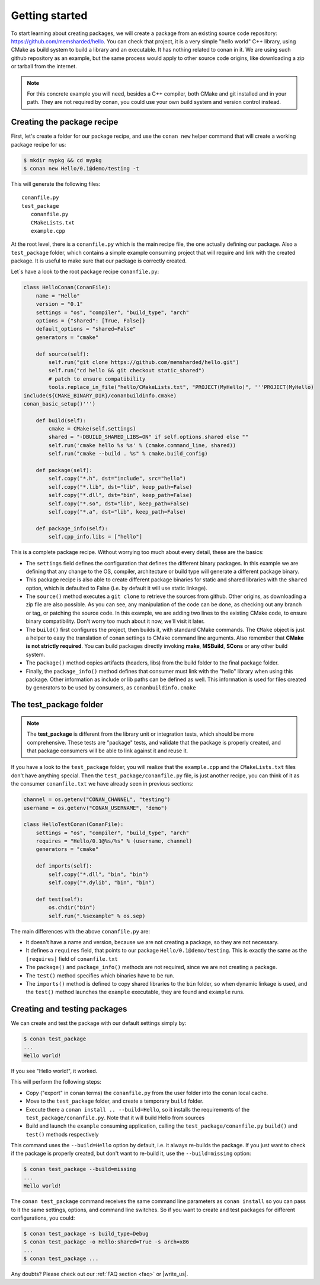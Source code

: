 .. _packaging_getting_started:

Getting started
================

To start learning about creating packages, we will create a package from an existing source code repository: https://github.com/memsharded/hello. You can check that project, it is a very simple "hello world" C++ library, using CMake as build system to build a library and an executable. It has nothing related to conan in it. We are using such github repository as an example, but the same process would apply to other source code origins, like downloading a zip or tarball from the internet.

.. note::

    For this concrete example you will need, besides a C++ compiler, both CMake and git installed and in your path. They are not required by conan, you could use your own build system and version control instead.


Creating the package recipe
-----------------------------

First, let's create a folder for our package recipe, and use the ``conan new`` helper command that will create a working package recipe for us:

.. code-block:: bash

   $ mkdir mypkg && cd mypkg
   $ conan new Hello/0.1@demo/testing -t


This will generate the following files:

::

   conanfile.py
   test_package
      conanfile.py
      CMakeLists.txt
      example.cpp


At the root level, there is a ``conanfile.py`` which is the main recipe file, the one actually defining our package. Also a ``test_package`` folder, which contains a simple example consuming project that will require and link with the created package. It is useful to make sure that our package is correctly created.

Let`s have a look to the root package recipe ``conanfile.py``:

.. code-block:: python

    class HelloConan(ConanFile):
        name = "Hello"
        version = "0.1"
        settings = "os", "compiler", "build_type", "arch"
        options = {"shared": [True, False]}
        default_options = "shared=False"
        generators = "cmake"

        def source(self):
            self.run("git clone https://github.com/memsharded/hello.git")
            self.run("cd hello && git checkout static_shared")
            # patch to ensure compatibility
            tools.replace_in_file("hello/CMakeLists.txt", "PROJECT(MyHello)", '''PROJECT(MyHello)
    include(${CMAKE_BINARY_DIR}/conanbuildinfo.cmake)
    conan_basic_setup()''')

        def build(self):
            cmake = CMake(self.settings)
            shared = "-DBUILD_SHARED_LIBS=ON" if self.options.shared else ""
            self.run('cmake hello %s %s' % (cmake.command_line, shared))
            self.run("cmake --build . %s" % cmake.build_config)

        def package(self):
            self.copy("*.h", dst="include", src="hello")
            self.copy("*.lib", dst="lib", keep_path=False)
            self.copy("*.dll", dst="bin", keep_path=False)
            self.copy("*.so", dst="lib", keep_path=False)
            self.copy("*.a", dst="lib", keep_path=False)

        def package_info(self):
            self.cpp_info.libs = ["hello"]


This is a complete package recipe. Without worrying too much about every detail, these are the basics:

* The ``settings`` field defines the configuration that defines the different binary packages. In this example we are defining that any change to the OS, compiler, architecture or build type will generate a different package binary. 

* This package recipe is also able to create different package binaries for static and shared libraries with the ``shared`` option, which is defaulted to False (i.e. by default it will use static linkage). 

* The ``source()`` method executes a ``git clone`` to retrieve the sources from github. Other origins, as downloading a zip file are also possible. As you can see, any manipulation of the code can be done, as checking out any branch or tag, or patching the source code. In this example, we are adding two lines to the existing CMake code, to ensure binary compatibility. Don't worry too much about it now, we'll visit it later.

* The ``build()`` first configures the project, then builds it, with standard CMake commands. The ``CMake`` object is just a helper to easy the translation of conan settings to CMake command line arguments. Also remember that **CMake is not strictly required**. You can build packages directly invoking **make**, **MSBuild**, **SCons** or any other build system.

* The ``package()`` method copies artifacts (headers, libs) from the build folder to the final package folder. 

* Finally, the ``package_info()`` method defines that consumer must link with the "hello" library when using this package. Other information as include or lib paths can be defined as well. This information is used for files created by generators to be used by consumers, as ``conanbuildinfo.cmake``



The test_package folder
-----------------------------

.. note::

   The **test_package** is different from the library unit or integration tests, which should be more
   comprehensive. These tests are "package" tests, and validate that the package is properly
   created, and that package consumers will be able to link against it and reuse it.

If you have a look to the ``test_package`` folder, you will realize that the ``example.cpp`` and the ``CMakeLists.txt`` files don't have anything special. Then the ``test_package/conanfile.py`` file, is just another recipe, you can think of it as the consumer ``conanfile.txt`` we have already seen in previous sections:


.. code-block:: python

    channel = os.getenv("CONAN_CHANNEL", "testing")
    username = os.getenv("CONAN_USERNAME", "demo")

    class HelloTestConan(ConanFile):
        settings = "os", "compiler", "build_type", "arch"
        requires = "Hello/0.1@%s/%s" % (username, channel)
        generators = "cmake"

        def imports(self):
            self.copy("*.dll", "bin", "bin")
            self.copy("*.dylib", "bin", "bin")

        def test(self):
            os.chdir("bin")
            self.run(".%sexample" % os.sep)

The main differences with the above ``conanfile.py`` are:

- It doesn't have a name and version, because we are not creating a package, so they are not necessary.
- It defines a ``requires`` field, that points to our package ``Hello/0.1@demo/testing``. This is exactly the same as the ``[requires]`` field of ``conanfile.txt``
- The ``package()`` and ``package_info()`` methods are not required, since we are not creating a package.
- The ``test()`` method specifies which binaries have to be run.
- The ``imports()`` method is defined to copy shared libraries to the ``bin`` folder, so when dynamic linkage is used, and the ``test()`` method launches the ``example`` executable, they are found and ``example`` runs.


Creating and testing packages
-------------------------------

We can create and test the package with our default settings simply by:

.. code-block:: bash

   $ conan test_package
   ...
   Hello world!


If you see "Hello world!", it worked.

This will perform the following steps:

- Copy ("export" in conan terms) the ``conanfile.py`` from the user folder into the conan local cache.
- Move to the ``test_package`` folder, and create a temporary ``build`` folder.
- Execute there a ``conan install .. --build=Hello``, so it installs the requirements of the ``test_package/conanfile.py``. Note that it will build Hello from sources
- Build and launch the ``example`` consuming application, calling the ``test_package/conanfile.py`` ``build()`` and ``test()`` methods respectively



This command uses the ``--build=Hello`` option by default, i.e. it always re-builds the package.
If you just want to check if the package is properly created, but don't want to re-build it, use the ``--build=missing`` option:

.. code-block:: bash

   $ conan test_package --build=missing
   ...
   Hello world!
   
The ``conan test_package`` command receives the same command line parameters as ``conan install`` so you can pass to it the same settings, options, and command line switches. So if you want to create and test packages for different configurations, you could:

.. code-block:: bash

   $ conan test_package -s build_type=Debug
   $ conan test_package -o Hello:shared=True -s arch=x86
   ...
   $ conan test_package ...


Any doubts? Please check out our :ref:`FAQ section <faq>` or |write_us|.


.. |write_us| raw:: html

   <a href="mailto:info@conan.io" target="_blank">write us</a>

